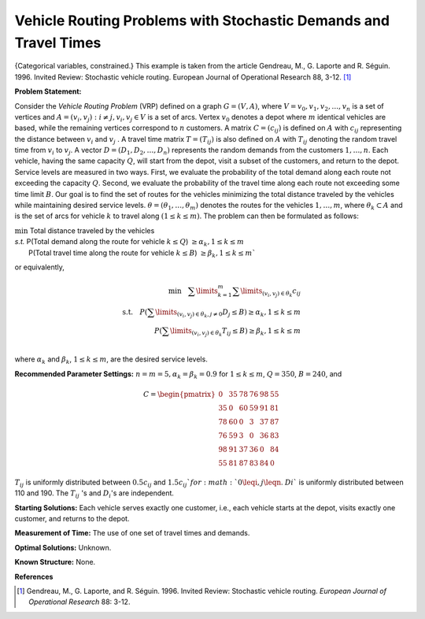 
Vehicle Routing Problems with Stochastic Demands and Travel Times
==================================================================


{Categorical variables, constrained.}
This example is taken from the article Gendreau, M., G. Laporte and R. Séguin. 1996.
Invited Review: Stochastic vehicle routing. European Journal of Operational Research
88, 3-12. [#f1]_

**Problem Statement:**

Consider the *Vehicle Routing Problem* (VRP) defined on a graph :math:`G = (V, A)`, 
where :math:`V = {v_0,v_1,v_2,\ldots,v_n}` is a set of vertices and :math:`A = {(v_i,v_j) : i \neq j, v_i,v_j \in V}` 
is a set of arcs. Vertex :math:`v_0` denotes a depot where :math:`m` identical vehicles
are based, while the remaining vertices correspond to :math:`n` customers. A matrix :math:`C = (c_{ij})`
is defined on :math:`A` with :math:`c_{ij}` representing the distance between :math:`v_i` and :math:`v_j` . A travel time
matrix :math:`T = (T_{ij})` is also defined on :math:`A` with :math:`T_{ij}` denoting the random travel time from
:math:`v_i` to :math:`v_j`. A vector :math:`D = (D_1,D_2,\ldots,D_n)` represents the random demands from the
customers :math:`1,\ldots,n`. Each vehicle, having the same capacity :math:`Q`, will start from the depot,
visit a subset of the customers, and return to the depot. Service levels are measured in two ways. First, 
we evaluate the probability of the total demand along each route not exceeding the capacity :math:`Q`. Second, we 
evaluate the probability of the travel time along each route not exceeding some time limit :math:`B`. Our goal is 
to find the set of routes for the vehicles minimizing the total distance traveled by the vehicles while maintaining desired
service levels. :math:`\theta = (\theta_1,\ldots,\theta_m)` denotes the routes for the vehicles :math:`1,\ldots,m`, where
:math:`\theta_k \subset A` and is the set of arcs for vehicle :math:`k` to travel along :math:`(1 \leq k \leq m)`. The problem can then
be formulated as follows:

| :math:`\min` Total distance traveled by the vehicles
| *s.t.* P(Total demand along the route for vehicle :math:`k \leq Q`) :math:`\geq \alpha_k, 1 \leq k \leq m`
|         P(Total travel time along the route for vehicle :math:`k \leq B`) :math:`\geq \beta_k, 1 \leq k \leq m``

or equivalently,

.. math::
    \min ~~~ \sum\limits_{k=1}^{m}\sum\limits_{(v_i,v_j)\in\theta_k}c_{ij}\\
    \textit{s.t.} ~~~ P(\sum\limits_{(v_i, v_j)\in \theta_k, j \neq 0}D_{j} \leq B) \geq \alpha_k,   1 \leq k \leq m \\
    P(\sum\limits_{(v_i, v_j)\in \theta_k} T_{ij} \leq B) \geq \beta_k,   1 \leq k \leq m \\

where :math:`\alpha_k` and :math:`\beta_k`, :math:`1 \leq k \leq m`, are the desired service levels.


**Recommended Parameter Settings:** 
:math:`n = m = 5, \alpha_k = \beta_k = 0.9` for :math:`1\leq k \leq m`, :math:`Q = 350`,
:math:`B = 240`, and

.. math::
    C = \begin{pmatrix}
        0 &35 &78 &76 &98 &55\\
        35 &0 &60 &59 &91 &81\\
        78 &60 &0 &3 &37 &87\\
        76 &59 &3 &0 &36 &83\\
        98 &91 &37 &36 &0 &84\\
        55 &81 &87 &83 &84 &0
        \end{pmatrix}

:math:`T_{ij}` is uniformly distributed between :math:`0.5c_{ij}` and :math:`1.5c_{ij}`for :math:`0\leqi,j\leqn`. :math:`Di`` is uniformly
distributed between 110 and 190. The :math:`T_{ij}` 's and :math:`D_i`'s are independent.

**Starting Solutions:** Each vehicle serves exactly one customer, i.e., each vehicle starts at
the depot, visits exactly one customer, and returns to the depot.

**Measurement of Time:**  The use of one set of travel times and demands.

**Optimal Solutions:** Unknown.

**Known Structure:** None.

**References**

.. [#f1] Gendreau, M., G. Laporte, and R. Séguin. 1996. Invited Review: Stochastic vehicle routing. *European Journal of Operational Research* 88: 3-12.